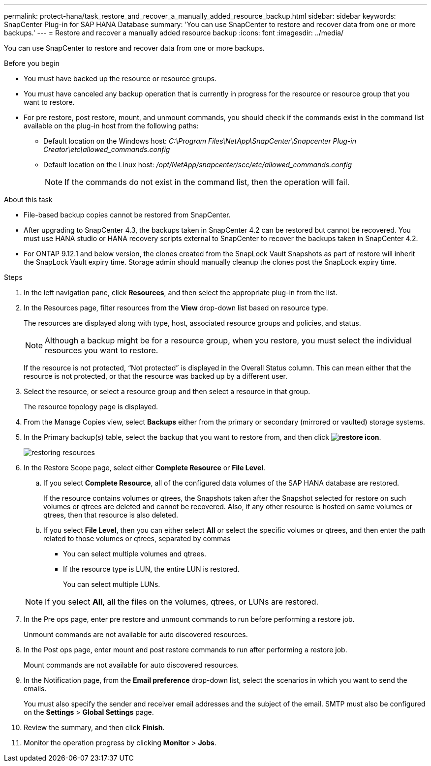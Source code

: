---
permalink: protect-hana/task_restore_and_recover_a_manually_added_resource_backup.html
sidebar: sidebar
keywords: SnapCenter Plug-in for SAP HANA Database
summary: 'You can use SnapCenter to restore and recover data from one or more backups.'
---
= Restore and recover a manually added resource backup
:icons: font
:imagesdir: ../media/

[.lead]
You can use SnapCenter to restore and recover data from one or more backups.

.Before you begin

* You must have backed up the resource or resource groups.
* You must have canceled any backup operation that is currently in progress for the resource or resource group that you want to restore.
* For pre restore, post restore, mount, and unmount commands, you should check if the commands exist in the command list available on the plug-in host from the following paths:
** Default location on the Windows host: _C:\Program Files\NetApp\SnapCenter\Snapcenter Plug-in Creator\etc\allowed_commands.config_
** Default location on the Linux host: _/opt/NetApp/snapcenter/scc/etc/allowed_commands.config_
+
NOTE: If the commands do not exist in the command list, then the operation will fail.

.About this task

* File-based backup copies cannot be restored from SnapCenter.
* After upgrading to SnapCenter 4.3, the backups taken in SnapCenter 4.2 can be restored but cannot be recovered. You must use HANA studio or HANA recovery scripts external to SnapCenter to recover the backups taken in SnapCenter 4.2.
* For ONTAP 9.12.1 and below version, the clones created from the SnapLock Vault Snapshots as part of restore will inherit the SnapLock Vault expiry time. Storage admin should manually cleanup the clones post the SnapLock expiry time.

.Steps

. In the left navigation pane, click *Resources*, and then select the appropriate plug-in from the list.
. In the Resources page, filter resources from the *View* drop-down list based on resource type.
+
The resources are displayed along with type, host, associated resource groups and policies, and status.
+
NOTE: Although a backup might be for a resource group, when you restore, you must select the individual resources you want to restore.
+
If the resource is not protected, "`Not protected`" is displayed in the Overall Status column. This can mean either that the resource is not protected, or that the resource was backed up by a different user.

. Select the resource, or select a resource group and then select a resource in that group.
+
The resource topology page is displayed.

. From the Manage Copies view, select *Backups* either from the primary or secondary (mirrored or vaulted) storage systems.
. In the Primary backup(s) table, select the backup that you want to restore from, and then click *image:../media/restore_icon.gif[restore icon]*.
+
image::../media/restoring_resource.gif[restoring resources]

. In the Restore Scope page, select either *Complete Resource* or *File Level*.
 .. If you select *Complete Resource*, all of the configured data volumes of the SAP HANA database are restored.
+
If the resource contains volumes or qtrees, the Snapshots taken after the Snapshot selected for restore on such volumes or qtrees are deleted and cannot be recovered. Also, if any other resource is hosted on same volumes or qtrees, then that resource is also deleted.

 .. If you select *File Level*, then you can either select *All* or select the specific volumes or qtrees, and then enter the path related to those volumes or qtrees, separated by commas
  *** You can select multiple volumes and qtrees.
  *** If the resource type is LUN, the entire LUN is restored.
+
You can select multiple LUNs.

+
NOTE: If you select *All*, all the files on the volumes, qtrees, or LUNs are restored.

. In the Pre ops page, enter pre restore and unmount commands to run before performing a restore job.
+
Unmount commands are not available for auto discovered resources.

. In the Post ops page, enter mount and post restore commands to run after performing a restore job.
+
Mount commands are not available for auto discovered resources.

. In the Notification page, from the *Email preference* drop-down list, select the scenarios in which you want to send the emails.
+
You must also specify the sender and receiver email addresses and the subject of the email. SMTP must also be configured on the *Settings* > *Global Settings* page.

. Review the summary, and then click *Finish*.
. Monitor the operation progress by clicking *Monitor* > *Jobs*.
